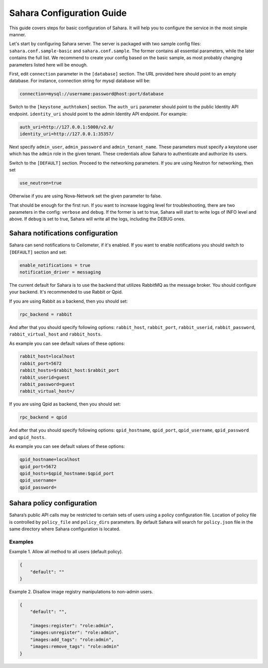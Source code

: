 Sahara Configuration Guide
==========================

This guide covers steps for basic configuration of Sahara.
It will help you to configure the service in the most simple manner.

Let's start by configuring Sahara server. The server is packaged
with two sample config files: ``sahara.conf.sample-basic`` and
``sahara.conf.sample``. The former contains all essential parameters,
while the later contains the full list. We recommend to create your config
based on the basic sample, as most probably changing parameters listed here
will be enough.

First, edit ``connection`` parameter in the ``[database]`` section. The URL
provided here should point to an empty database. For instance, connection
string for mysql database will be:

.. sourcecode:: cfg

    connection=mysql://username:password@host:port/database
..

Switch to the ``[keystone_authtoken]`` section. The ``auth_uri`` parameter
should point to the public Identity API endpoint. ``identity_uri`` should
point to the admin Identity API endpoint. For example:

.. sourcecode:: cfg

    auth_uri=http://127.0.0.1:5000/v2.0/
    identity_uri=http://127.0.0.1:35357/
..

Next specify ``admin_user``, ``admin_password`` and
``admin_tenant_name``. These parameters must specify a keystone user
which has the ``admin`` role in the given tenant. These credentials allow
Sahara to authenticate and authorize its users.

Switch to the ``[DEFAULT]`` section.  Proceed to the networking parameters.
If you are using Neutron for networking, then set

.. sourcecode:: cfg

    use_neutron=true
..

Otherwise if you are using Nova-Network set the given parameter to false.

That should be enough for the first run. If you want to increase logging
level for troubleshooting, there are two parameters in the config:
``verbose`` and ``debug``. If the former is set to true, Sahara will start
to write logs of INFO level and above. If ``debug`` is set to true,
Sahara will write all the logs, including the DEBUG ones.

Sahara notifications configuration
----------------------------------

Sahara can send notifications to Ceilometer, if it's enabled.
If you want to enable notifications you should switch to ``[DEFAULT]``
section and set:

.. sourcecode:: cfg

    enable_notifications = true
    notification_driver = messaging
..

The current default for Sahara is to use the backend that utilizes RabbitMQ
as the message broker. You should configure your backend. It's recommended to use
Rabbit or Qpid.

If you are using Rabbit as a backend, then you should set:

.. sourcecode:: cfg

    rpc_backend = rabbit
..

And after that you should specify following options:
``rabbit_host``, ``rabbit_port``, ``rabbit_userid``,
``rabbit_password``, ``rabbit_virtual_host`` and ``rabbit_hosts``.

As example you can see default values of these options:

.. sourcecode:: cfg

    rabbit_host=localhost
    rabbit_port=5672
    rabbit_hosts=$rabbit_host:$rabbit_port
    rabbit_userid=guest
    rabbit_password=guest
    rabbit_virtual_host=/
..

If you are using Qpid as backend, then you should set:

.. sourcecode:: cfg

    rpc_backend = qpid
..

And after that you should specify following options:
``qpid_hostname``, ``qpid_port``, ``qpid_username``,
``qpid_password`` and ``qpid_hosts``.

As example you can see default values of these options:

.. sourcecode:: cfg

    qpid_hostname=localhost
    qpid_port=5672
    qpid_hosts=$qpid_hostname:$qpid_port
    qpid_username=
    qpid_password=
..

.. _policy-configuration-label:

Sahara policy configuration
---------------------------

Sahara’s public API calls may be restricted to certain sets of users using a
policy configuration file. Location of policy file is controlled by
``policy_file`` and ``policy_dirs`` parameters. By default Sahara will search
for ``policy.json`` file in the same directory where Sahara configuration is
located.

Examples
++++++++

Example 1. Allow all method to all users (default policy).

.. sourcecode:: json

    {
        "default": ""
    }


Example 2. Disallow image registry manipulations to non-admin users.

.. sourcecode:: json

    {
        "default": "",

        "images:register": "role:admin",
        "images:unregister": "role:admin",
        "images:add_tags": "role:admin",
        "images:remove_tags": "role:admin"
    }